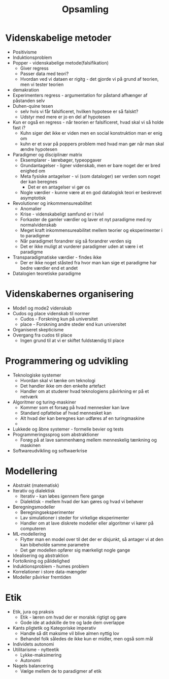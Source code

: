 #+title: Opsamling

* Videnskabelige metoder
+ Positivisme
+ Induktionsproblem
+ Popper - videnskabelige metode(falsifikation)
  + Giver regress
  + Passer data med teori?
  + Hvordan ved vi dataen er rigitg - det gjorde vi på grund af teorien, men vi tester teorien
+ demakration
+ Experimenters regress - argumentation for påstand afhænger af påstanden selv
+ Duhen-quine tesen
  + selv hvis vi får falsificeret, hvilken hypotese er så falskt?
  + Udstyr med mere er jo en del af hypotesen
+ Kun er også en regress - når teorien er falsificeret, hvad skal vi så holde fast i?
  + Kuhn siger det ikke er viden men en social konstruktion man er enig om
  + kuhn er et svar på poppers problem med hvad man gør når man skal ændre hypotesen
+ Paradigmer og disciplinær matrix
  + Eksemplarer - lærebøger, typeopgaver
  + Grundantagelser - ligner videnskab, men er bare noget der er bred enighed om
  + Meta fysiske antagelser - vi (som dataloger) ser verden som noget der kan beregnes
    + Det er en antagelser vi gør os
  + Nogle værdier - kunne være at en god datalogisk teori er beskrevet asymptotisk
+ Revolutioner og inkommensureabilitet
  + Anomalier
  + Krise - videnskabeligt samfund er i tvivl
  + Forkaster de gamler værdier og laver et nyt paradigme med ny normalvidenskab
  + Meget kraft inkommensureabilitet mellem teorier og eksperimenter i to paradigmer
  + Når paradigmet forandrer sig så forandrer verden sig
  + Det er ikke muligt at vurderer paradigmer uden at være i et paradigme
+ Transparadigmatiske værdier - findes ikke
  + Der er ikke noget ståsted fra hvor man kan sige et paradigme har bedre værdier end et andet
+ Datalogien teoretiske paradigme

* Videnskabernes organisering
+ Mode1 og mode2 videnskab
+ Cudos og place videnskab til normer
  + Cudos - Forskning kun på universitet
  + place - Forskning andre steder end kun universitet
+ Organiseret skepticisme
+ Overgang fra cudos til place
  + Ingen grund til at vi er skiftet fuldstændig til place

* Programmering og udvikling
+ Teknologiske systemer
  + Hvordan skal vi tænke om teknologi
  + Det handler ikke om den enkelte artefact
  + Handler om at studerer hvad teknologiens påvirkning er på et netværk
+ Algoritmer og turing-maskiner
  + Kommer som et forsøg på hvad mennesker kan lave
  + Standard opfattelse af hvad mennesket kan
  + Alt hvad der kan beregnes kan udføres af en turingmaskine
  +
+ Lukkede og åbne systemer - formelle bevier og tests
+ Programmeringssprog som abstraktioner
  + Forøg på at lave sammenhæng mellem menneskelig tænkning og maskinen
+ Softwareudvikling og softwaerkrise

* Modellering
+ Abstrakt (matematisk)
+ Iterativ og dialektisk
  + Iterativ - kan løbes igennem flere gange
  + Dialektisk - mellem hvad der kan gøres og hvad vi behøver
+ Beregningsmodeller
  + Beregningseksperimenter
  + Lav simulationer i steder for virkelige eksperimenter
  + Handler om at lave diskrete modeller eller algoritmer vi kører på computeren
+ ML-modellering
  + Flytter man en model over til det der er disjunkt, så antager vi at den kan bibeholde samme parametre
  + Det gør modellen opfører sig mærkeligt nogle gange
+ Idealisering og abstraktion
+ Fortolkning og pålidelighed
+ Induktionsproblem - humes problem
+ Korrelationer i store data-mængder
+ Modeller påvirker fremtiden

* Etik
+ Etik, jura og praksis
  + Etik - læren om hvad der er moralsk rigtigt og gøre
  + Gode ide at adskille de tre og lade dem overlappe
+ Kants pligtetik og Kategoriske imperativ
  + Handle så dit maksime vil blive almen nyttig lov
  + Behandel folk således de ikke kun er midler, men også som mål
+ Individets autonomi
+ Utilitarisme - nytteetik
  + Lykke-maksimering
  + Autonomi
+ Nagels balancering
  + Vælge mellem de to paradigmer af etik
